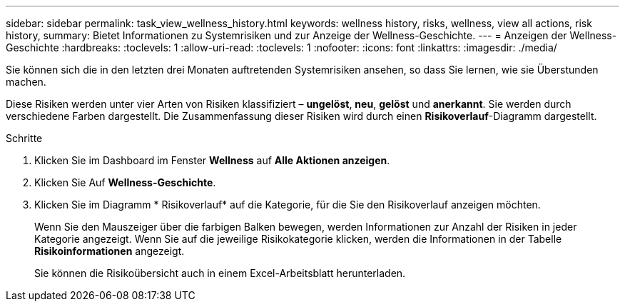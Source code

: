 ---
sidebar: sidebar 
permalink: task_view_wellness_history.html 
keywords: wellness history, risks, wellness, view all actions, risk history, 
summary: Bietet Informationen zu Systemrisiken und zur Anzeige der Wellness-Geschichte. 
---
= Anzeigen der Wellness-Geschichte
:hardbreaks:
:toclevels: 1
:allow-uri-read: 
:toclevels: 1
:nofooter: 
:icons: font
:linkattrs: 
:imagesdir: ./media/


[role="lead"]
Sie können sich die in den letzten drei Monaten auftretenden Systemrisiken ansehen, so dass Sie lernen, wie sie Überstunden machen.

Diese Risiken werden unter vier Arten von Risiken klassifiziert – *ungelöst*, *neu*, *gelöst* und *anerkannt*. Sie werden durch verschiedene Farben dargestellt. Die Zusammenfassung dieser Risiken wird durch einen *Risikoverlauf*-Diagramm dargestellt.

.Schritte
. Klicken Sie im Dashboard im Fenster *Wellness* auf *Alle Aktionen anzeigen*.
. Klicken Sie Auf *Wellness-Geschichte*.
. Klicken Sie im Diagramm * Risikoverlauf* auf die Kategorie, für die Sie den Risikoverlauf anzeigen möchten.
+
Wenn Sie den Mauszeiger über die farbigen Balken bewegen, werden Informationen zur Anzahl der Risiken in jeder Kategorie angezeigt. Wenn Sie auf die jeweilige Risikokategorie klicken, werden die Informationen in der Tabelle *Risikoinformationen* angezeigt.

+
Sie können die Risikoübersicht auch in einem Excel-Arbeitsblatt herunterladen.



